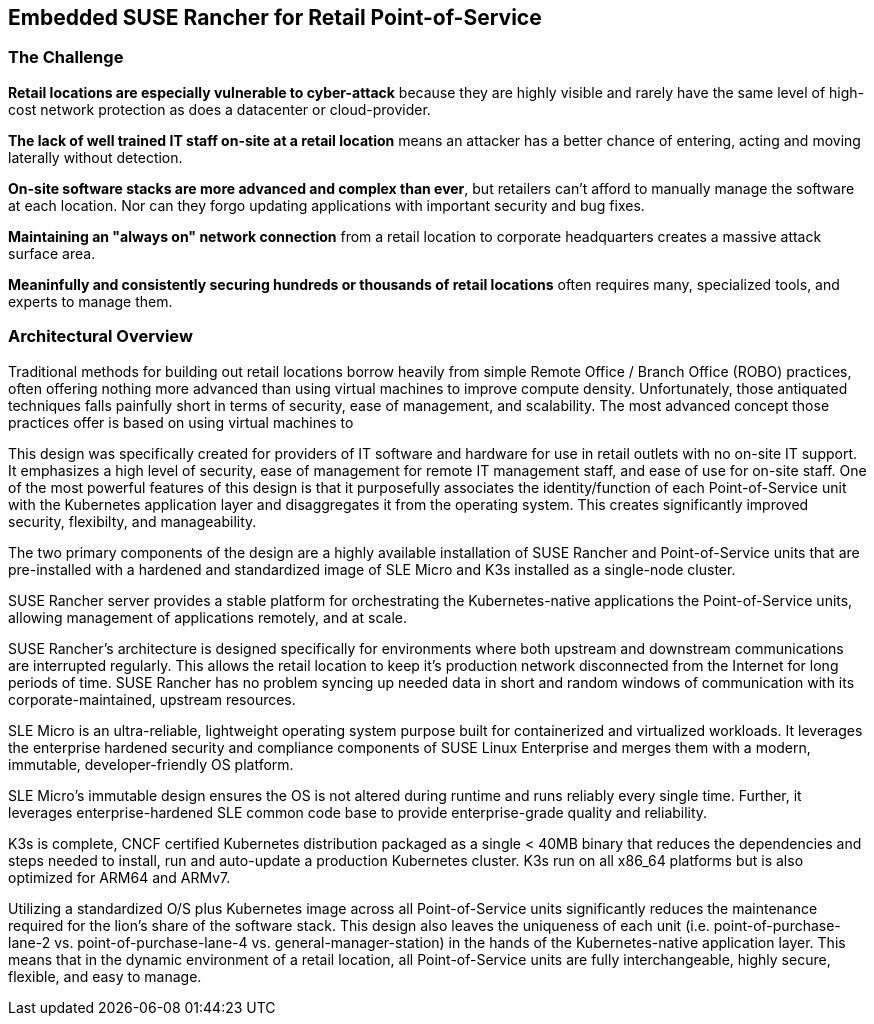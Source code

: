 ## Embedded SUSE Rancher for Retail Point-of-Service


### The Challenge

*Retail locations are especially vulnerable to cyber-attack* because they are highly visible and rarely have the same level of high-cost network protection as does a datacenter or cloud-provider. 

*The lack of well trained IT staff on-site at a retail location* means an attacker has a better chance of entering, acting and moving laterally without detection.

*On-site software stacks are more advanced and complex than ever*, but retailers can't afford to manually manage the software at each location. Nor can they forgo updating applications with important security and bug fixes.

*Maintaining an "always on" network connection* from a retail location to corporate headquarters creates a massive attack surface area.

*Meaninfully and consistently securing hundreds or thousands of retail locations* often requires many, specialized tools, and experts to manage them.

### Architectural Overview

Traditional methods for building out retail locations borrow heavily from simple Remote Office / Branch Office (ROBO) practices, often offering nothing more advanced than using virtual machines to improve compute density. Unfortunately, those antiquated techniques falls painfully short in terms of security, ease of management, and scalability. The most advanced concept those practices offer is based on using virtual machines to

This design was specifically created for providers of IT software and hardware for use in retail outlets with no on-site IT support. It emphasizes a high level of security, ease of management for remote IT management staff, and ease of use for on-site staff. One of the most powerful features of this design is that it purposefully associates the identity/function of each Point-of-Service unit with the Kubernetes application layer and disaggregates it from the operating system. This creates significantly improved security, flexibilty, and manageability.

The two primary components of the design are a highly available installation of SUSE Rancher and Point-of-Service units that are pre-installed with a hardened and standardized image of SLE Micro and K3s installed as a single-node cluster.

SUSE Rancher server provides a stable platform for orchestrating the Kubernetes-native applications the Point-of-Service units, allowing management of applications remotely, and at scale.  

SUSE Rancher's architecture is designed specifically for environments where both upstream and downstream communications are interrupted regularly. This allows the retail location to keep it's production network disconnected from the Internet for long periods of time. SUSE Rancher has no problem syncing up needed data in short and random windows of communication with its corporate-maintained, upstream resources.

SLE Micro is an ultra-reliable, lightweight operating system purpose built for containerized and virtualized workloads. It leverages the enterprise hardened security and compliance components of SUSE Linux Enterprise and merges them with a modern, immutable, developer-friendly OS platform.

SLE Micro's immutable design ensures the OS is not altered during runtime and runs reliably every single time. Further, it leverages enterprise-hardened SLE common code base to provide enterprise-grade quality and reliability.

K3s is complete, CNCF certified Kubernetes distribution packaged as a single < 40MB binary that reduces the dependencies and steps needed to install, run and auto-update a production Kubernetes cluster. K3s run on all x86_64 platforms but is also optimized for ARM64 and ARMv7.

Utilizing a standardized O/S plus Kubernetes image across all Point-of-Service units significantly reduces the maintenance required for the lion's share of the software stack. This design also leaves the uniqueness of each unit (i.e. point-of-purchase-lane-2 vs. point-of-purchase-lane-4 vs. general-manager-station) in the hands of the Kubernetes-native application layer. This means that in the dynamic environment of a retail location, all Point-of-Service units are fully interchangeable, highly secure, flexible, and easy to manage.

